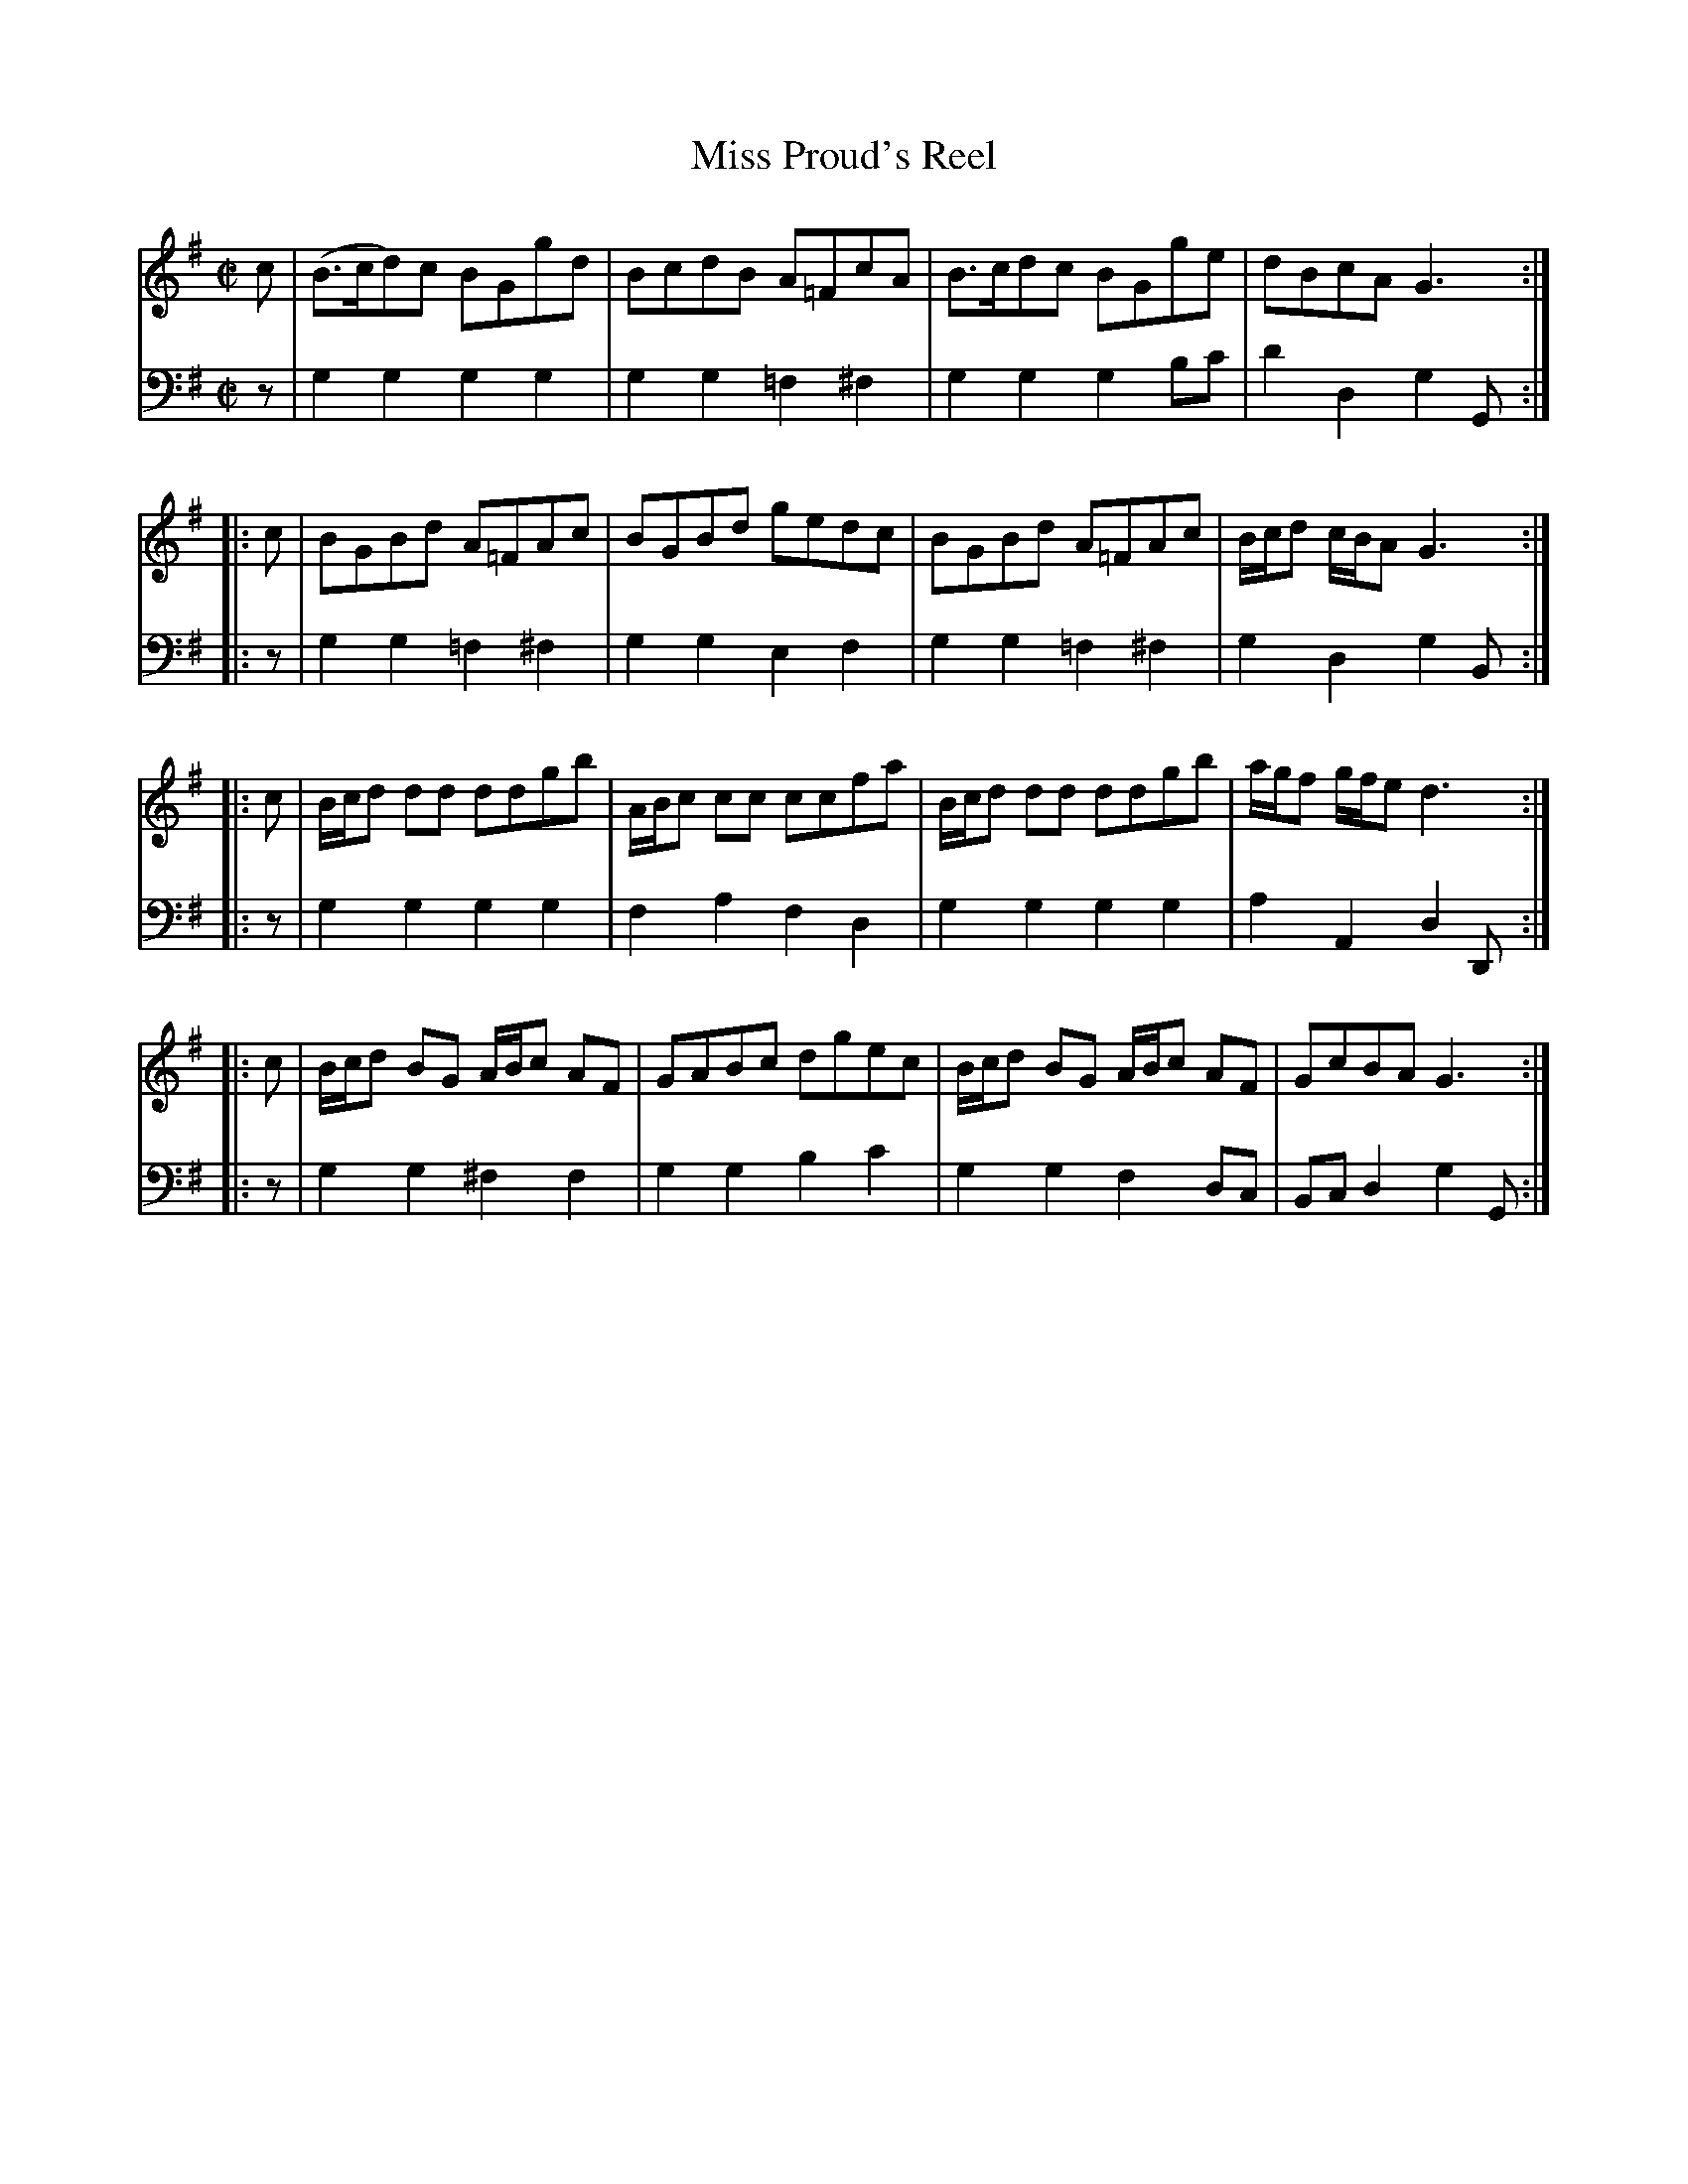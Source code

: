 X: 113
T: Miss Proud's Reel
R: reel
M: C|
L: 1/8
Z: 2011 John Chambers <jc:trillian.mit.edu>
B: Abraham Mackintosh "A Collection of Strathspeys, Reels, Jigs &c.", Newcastle, after 1797, p.12
F: http://imslp.info/files/imglnks/usimg/a/a8/IMSLP80796-PMLP164326-Abraham_Mackintosh_coll.pdf
K: G
V: 1
   c | (B>cd)c BGgd | BcdB A=FcA | B>cdc BGge | dBcA G3 :|
|: c | BGBd A=FAc | BGBd gedc | BGBd A=FAc | B/c/d c/B/A G3 :|
|: c | B/c/d dd ddgb | A/B/c cc ccfa | B/c/d dd ddgb | a/g/f g/f/e d3 :|
|: c | B/c/d BG A/B/c AF | GABc dgec | B/c/d BG A/B/c AF | GcBA G3 :|
V: 2 clef=bass middle=d
   z | g2g2  g2g2  | g2g2 =f2^f2 | g2g2  g2bc' | d'2d2 g2G :|
|: z | g2g2 =f2^f2 | g2g2  e2f2  | g2g2 =f2^f2 | g2d2  g2B :|
|: z | g2g2  g2g2  | f2a2  f2d2  | g2g2  g2g2  | a2A2  d2D :|
|: z | g2g2 ^f2f2  | g2g2  b2c'2 | g2g2  f2dc  | Bcd2  g2G :|
